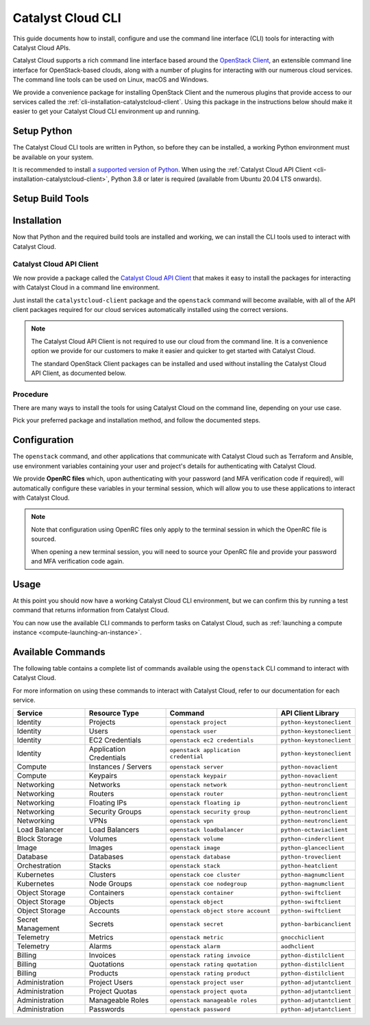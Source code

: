 .. _cli:

##################
Catalyst Cloud CLI
##################

This guide documents how to install, configure and use the command line interface (CLI)
tools for interacting with Catalyst Cloud APIs.

Catalyst Cloud supports a rich command line interface based around the
`OpenStack Client <https://docs.openstack.org/python-openstackclient/latest/index.html>`_,
an extensible command line interface for OpenStack-based clouds,
along with a number of plugins for interacting with our numerous
cloud services. The command line tools can be used on Linux, macOS and Windows.

We provide a convenience package for installing OpenStack Client
and the numerous plugins that provide access to our services called
the :ref:`cli-installation-catalystcloud-client`.
Using this package in the instructions below should make it easier
to get your Catalyst Cloud CLI environment up and running.

.. _cli-setup-python:

************
Setup Python
************

The Catalyst Cloud CLI tools are written in Python, so before they can be installed,
a working Python environment must be available on your system.

It is recommended to install
`a supported version of Python <https://devguide.python.org/versions>`_.
When using the :ref:`Catalyst Cloud API Client <cli-installation-catalystcloud-client>`,
Python 3.8 or later is required (available from Ubuntu 20.04 LTS onwards).

.. tabs::

  .. group-tab:: Debian / Ubuntu

    .. include:: cli/python-debian.rst

  .. group-tab:: Fedora / Red Hat

    .. include:: cli/python-redhat.rst

  .. group-tab:: macOS

    .. include:: cli/python-macos.rst

  .. group-tab:: Windows

    .. include:: cli/python-windows.rst

.. _cli-build-tools:

*****************
Setup Build Tools
*****************

.. tabs::

  .. group-tab:: Debian / Ubuntu

    .. include:: cli/build-debian.rst

  .. group-tab:: Fedora / Red Hat

    .. include:: cli/build-redhat.rst

  .. group-tab:: macOS

    .. include:: cli/build-macos.rst

  .. group-tab:: Windows

    .. include:: cli/build-windows.rst

.. _cli-installation:

************
Installation
************

Now that Python and the required build tools are installed and working,
we can install the CLI tools used to interact with Catalyst Cloud.

.. _cli-installation-catalystcloud-client:

Catalyst Cloud API Client
=========================

We now provide a package called the
`Catalyst Cloud API Client <https://pypi.org/project/catalystcloud-client>`_
that makes it easy to install the packages for interacting with Catalyst Cloud
in a command line environment.

Just install the ``catalystcloud-client`` package and the ``openstack`` command
will become available, with all of the API client packages required for our
cloud services automatically installed using the correct versions.

.. note::

  The Catalyst Cloud API Client is not required to use our cloud
  from the command line.
  It is a convenience option we provide for our customers to make it
  easier and quicker to get started with Catalyst Cloud.

  The standard OpenStack Client packages can be installed and used
  without installing the Catalyst Cloud API Client, as documented below.

.. _cli-installation-procedure:

Procedure
=========

There are many ways to install the tools for using Catalyst Cloud on the command line,
depending on your use case.

Pick your preferred package and installation method, and follow the documented steps.

.. tabs::

  .. group-tab:: Catalyst Cloud API Client

    The Catalyst Cloud API Client is a standard Python package available on PyPI,
    and can be installed using one of the following methods.

    .. tabs::

      .. group-tab:: pipx

        `pipx <https://pipx.pypa.io>`_ is an easy way to install Python programs
        to your local user environment, while keeping the packages themselves
        in isolated environments to keep your system Python clean.

        To install the Catalyst Cloud API Client using pipx, run the following command:

        .. code-block:: bash

          pipx install catalystcloud-client --include-deps

        This will automatically install the ``openstack`` command
        to the your user's runtime environment, as well as all of
        the required API client packages for interacting with
        Catalyst Cloud, using supported versions.

        .. note::

          The ``--include-deps`` option is required because ``catalystcloud-client``
          is a **metapackage**, a package that installs other packages which contain
          the CLI commands you will use when interacting with Catalyst Cloud.

          The command to use when interacting with Catalyst Cloud is called ``openstack``.

        Once the installation is complete, run the following command to
        check that the ``openstack`` command is available.

        .. code-block:: bash

          openstack --version

        If the command version is printed, everything is working correctly.

        .. code-block:: console

          $ openstack --version
          openstack 6.0.1

        To update the Catalyst Cloud API Client to the latest version,
        simply run ``pipx upgrade`` to update the package and
        all of its dependencies.

        .. code-block:: bash

          pipx upgrade catalystcloud-client

      .. group-tab:: pip

        To install the Catalyst Cloud API Client using pip, we need to create and activate
        a **virtual environment** to install packages to.

        .. include:: cli/virtualenv.rst

        We can now install the Catalyst Cloud API Client into the virtual environment.

        To install the package, run the following command:

        .. code-block:: bash

          python -m pip install catalystcloud-client

        This will automatically install the ``openstack`` command
        to the virtual environment, as well as all of the required
        API client packages for interacting with Catalyst Cloud,
        using supported versions.

        Once the installation is complete, run the following command to
        check that the ``openstack`` command is available.

        .. code-block:: console

          $ openstack --version
          openstack 6.0.1

        .. note::

          Virtual environments are isolated from your user's runtime environment.

          When opening a new shell, you will need to activate the virtual environment
          again to use the Catalyst Cloud API Client.

        To update the Catalyst Cloud API Client to the latest version,
        run pip again with the ``--upgrade`` option to
        update the package and all of its dependencies.

        .. code-block:: bash

          python -m pip install --upgrade catalystcloud-client

  .. group-tab:: OpenStack Client

    While we recommend using the Catalyst Cloud API Client to install
    the required CLI commands for interacting with Catalyst Cloud,
    it is not required.

    The individual OpenStack Client packages can be installed directly.
    This allows you to, for example, only install the packages required
    for the services you wish to use, which is useful for container image builds.

    For more information on the client packages required for specific services,
    please refer to :ref:`cli-available-commands`.

    .. tabs::

      .. group-tab:: pip

        To install the OpenStack Client using pip, we need to create and activate
        a **virtual environment** to install packages to.

        .. include:: cli/virtualenv.rst

        We can now install the OpenStack Client into the virtual environment.

        To install the packages, run the following command:

        .. code-block:: bash

          python -m pip install "openstacksdk<0.99" python-openstackclient aodhclient gnocchiclient python-adjutantclient python-barbicanclient python-cinderclient python-distilclient python-glanceclient python-heatclient python-keystoneclient python-magnumclient python-neutronclient python-novaclient python-octaviaclient python-openstackclient python-swiftclient python-troveclient

        This installs the ``openstack`` command, as well as all of the
        required API client packages for interacting with Catalyst Cloud,
        using supported versions.

        Once the installation is complete, run the following command to
        check that the ``openstack`` command is available.

        .. code-block:: console

          $ openstack --version
          openstack 6.0.1

        .. note::

          Virtual environments are isolated from your user's runtime environment.

          When opening a new terminal, you will need to activate the virtual environment
          again to use the OpenStack Client.

.. _cli-configuration:

*************
Configuration
*************

The ``openstack`` command, and other applications that communicate
with Catalyst Cloud such as Terraform and Ansible, use environment
variables containing your user and project's details for authenticating
with Catalyst Cloud.

We provide **OpenRC files** which, upon authenticating with your password
(and MFA verification code if required), will automatically configure
these variables in your terminal session, which will allow you to use
these applications to interact with Catalyst Cloud.

.. tabs::

  .. group-tab:: Debian / Ubuntu

    .. include:: cli/openrc-unix.rst

  .. group-tab:: Fedora / Red Hat

    .. include:: cli/openrc-unix.rst

  .. group-tab:: macOS

    .. include:: cli/openrc-unix.rst

  .. group-tab:: Windows

    .. include:: cli/openrc-windows.rst

.. note::

  Note that configuration using OpenRC files only apply to the terminal session
  in which the OpenRC file is sourced.

  When opening a new terminal session, you will need to source your OpenRC file
  and provide your password and MFA verification code again.

.. _cli-usage:

*****
Usage
*****

At this point you should now have a working Catalyst Cloud CLI environment,
but we can confirm this by running a test command that returns
information from Catalyst Cloud.

.. tabs::

  .. group-tab:: Debian / Ubuntu

    .. include:: cli/test-unix.rst

  .. group-tab:: Fedora / Red Hat

    .. include:: cli/test-unix.rst

  .. group-tab:: macOS

    .. include:: cli/test-unix.rst

  .. group-tab:: Windows

    .. include:: cli/test-windows.rst

You can now use the available CLI commands to perform tasks
on Catalyst Cloud, such as
:ref:`launching a compute instance <compute-launching-an-instance>`.

.. _cli-available-commands:

******************
Available Commands
******************

The following table contains a complete list of commands available
using the ``openstack`` CLI command to interact with Catalyst Cloud.

For more information on using these commands to interact with Catalyst Cloud,
refer to our documentation for each service.

.. list-table::
   :header-rows: 1

   * - Service
     - Resource Type
     - Command
     - API Client Library
   * - Identity
     - Projects
     - ``openstack project``
     - ``python-keystoneclient``
   * - Identity
     - Users
     - ``openstack user``
     - ``python-keystoneclient``
   * - Identity
     - EC2 Credentials
     - ``openstack ec2 credentials``
     - ``python-keystoneclient``
   * - Identity
     - Application Credentials
     - ``openstack application credential``
     - ``python-keystoneclient``
   * - Compute
     - Instances / Servers
     - ``openstack server``
     - ``python-novaclient``
   * - Compute
     - Keypairs
     - ``openstack keypair``
     - ``python-novaclient``
   * - Networking
     - Networks
     - ``openstack network``
     - ``python-neutronclient``
   * - Networking
     - Routers
     - ``openstack router``
     - ``python-neutronclient``
   * - Networking
     - Floating IPs
     - ``openstack floating ip``
     - ``python-neutronclient``
   * - Networking
     - Security Groups
     - ``openstack security group``
     - ``python-neutronclient``
   * - Networking
     - VPNs
     - ``openstack vpn``
     - ``python-neutronclient``
   * - Load Balancer
     - Load Balancers
     - ``openstack loadbalancer``
     - ``python-octaviaclient``
   * - Block Storage
     - Volumes
     - ``openstack volume``
     - ``python-cinderclient``
   * - Image
     - Images
     - ``openstack image``
     - ``python-glanceclient``
   * - Database
     - Databases
     - ``openstack database``
     - ``python-troveclient``
   * - Orchestration
     - Stacks
     - ``openstack stack``
     - ``python-heatclient``
   * - Kubernetes
     - Clusters
     - ``openstack coe cluster``
     - ``python-magnumclient``
   * - Kubernetes
     - Node Groups
     - ``openstack coe nodegroup``
     - ``python-magnumclient``
   * - Object Storage
     - Containers
     - ``openstack container``
     - ``python-swiftclient``
   * - Object Storage
     - Objects
     - ``openstack object``
     - ``python-swiftclient``
   * - Object Storage
     - Accounts
     - ``openstack object store account``
     - ``python-swiftclient``
   * - Secret Management
     - Secrets
     - ``openstack secret``
     - ``python-barbicanclient``
   * - Telemetry
     - Metrics
     - ``openstack metric``
     - ``gnocchiclient``
   * - Telemetry
     - Alarms
     - ``openstack alarm``
     - ``aodhclient``
   * - Billing
     - Invoices
     - ``openstack rating invoice``
     - ``python-distilclient``
   * - Billing
     - Quotations
     - ``openstack rating quotation``
     - ``python-distilclient``
   * - Billing
     - Products
     - ``openstack rating product``
     - ``python-distilclient``
   * - Administration
     - Project Users
     - ``openstack project user``
     - ``python-adjutantclient``
   * - Administration
     - Project Quotas
     - ``openstack project quota``
     - ``python-adjutantclient``
   * - Administration
     - Manageable Roles
     - ``openstack manageable roles``
     - ``python-adjutantclient``
   * - Administration
     - Passwords
     - ``openstack password``
     - ``python-adjutantclient``

